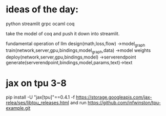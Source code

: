 * ideas of the day:

python streamlit
grpc
ocaml
coq

take the model of coq and push it down into streamlit.

fundamental operation of llm
design(math,loss,flow) ->model_graph
train(network,server,gpu,bindings,model_graph,data) ->model weights
deploy(network,server,gpu,bindings,model) ->serverendpoint
generate(serverendpoint,bindings,model,params,text)->text



* jax on tpu 3-8

pip install -U "jax[tpu]"==0.4.1 -f https://storage.googleapis.com/jax-relea/ses/libtpu_releases.html
and run
https://github.com/infwinston/tpu-example.git
